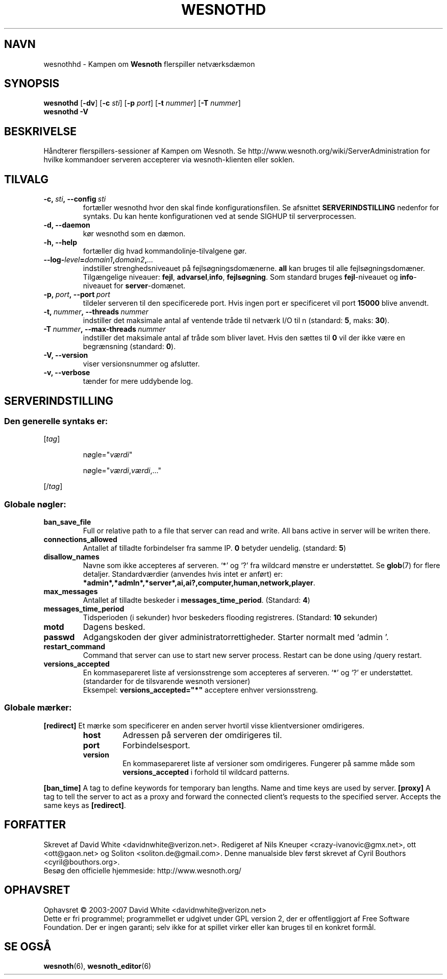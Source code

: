 .\" This program is free software; you can redistribute it and/or modify
.\" it under the terms of the GNU General Public License as published by
.\" the Free Software Foundation; either version 2 of the License, or
.\" (at your option) any later version.
.\"
.\" This program is distributed in the hope that it will be useful,
.\" but WITHOUT ANY WARRANTY; without even the implied warranty of
.\" MERCHANTABILITY or FITNESS FOR A PARTICULAR PURPOSE.  See the
.\" GNU General Public License for more details.
.\"
.\" You should have received a copy of the GNU General Public License
.\" along with this program; if not, write to the Free Software
.\" Foundation, Inc., 51 Franklin Street, Fifth Floor, Boston, MA  02110-1301  USA
.\"
.
.\"*******************************************************************
.\"
.\" This file was generated with po4a. Translate the source file.
.\"
.\"*******************************************************************
.TH WESNOTHD 6 2007 wesnothd "Kampen om Wesnoth flerspiller\-netværksdæmon"
.
.SH NAVN
.
wesnothhd \- Kampen om \fBWesnoth\fP flerspiller netværksdæmon
.
.SH SYNOPSIS
.
\fBwesnothd\fP [\|\fB\-dv\fP\|] [\|\fB\-c\fP \fIsti\fP\|] [\|\fB\-p\fP \fIport\fP\|] [\|\fB\-t\fP
\fInummer\fP\|] [\|\fB\-T\fP \fInummer\fP\|]
.br
\fBwesnothd\fP \fB\-V\fP
.
.SH BESKRIVELSE
.
Håndterer flerspillers\-sessioner af Kampen om Wesnoth. Se
http://www.wesnoth.org/wiki/ServerAdministration for hvilke kommandoer
serveren accepterer via wesnoth\-klienten eller soklen.
.
.SH TILVALG
.
.TP 
\fB\-c,\ \fP\fIsti\fP\fB,\ \-\-config\fP\fI\ sti\fP
fortæller wesnothd hvor den skal finde konfigurationsfilen. Se afsnittet
\fBSERVERINDSTILLING\fP nedenfor for syntaks. Du kan hente konfigurationen ved
at sende SIGHUP til serverprocessen.
.TP 
\fB\-d, \-\-daemon\fP
kør wesnothd som en dæmon.
.TP 
\fB\-h, \-\-help\fP
fortæller dig hvad kommandolinje\-tilvalgene gør.
.TP 
\fB\-\-log\-\fP\fIlevel\fP\fB=\fP\fIdomain1\fP\fB,\fP\fIdomain2\fP\fB,\fP\fI...\fP
indstiller strenghedsniveauet på fejlsøgningsdomænerne.  \fBall\fP kan bruges
til alle fejlsøgningsdomæner. Tilgængelige niveauer: \fBfejl\fP,\ \fBadvarsel\fP,\
\fBinfo\fP,\ \fBfejlsøgning\fP.  Som standard bruges \fBfejl\fP\-niveauet og
\fBinfo\fP\-niveauet for \fBserver\fP\-domænet.
.TP 
\fB\-p,\ \fP\fIport\fP\fB,\ \-\-port\fP\fI\ port\fP
tildeler serveren til den specificerede port. Hvis ingen port er
specificeret vil port \fB15000\fP blive anvendt.
.TP 
\fB\-t,\ \fP\fInummer\fP\fB,\ \-\-threads\fP\fI\ nummer\fP
indstiller det maksimale antal af ventende tråde til netværk I/O til n
(standard: \fB5\fP,\ maks:\ \fB30\fP).
.TP 
\fB\-T\ \fP\fInummer\fP\fB,\ \-\-max\-threads\fP\fI\ nummer\fP
indstiller det maksimale antal af tråde som bliver lavet.  Hvis den sættes
til \fB0\fP vil der ikke være en begrænsning (standard: \fB0\fP).
.TP 
\fB\-V, \-\-version\fP
viser versionsnummer og afslutter.
.TP 
\fB\-v, \-\-verbose\fP
tænder for mere uddybende log.
.
.SH SERVERINDSTILLING
.
.SS "Den generelle syntaks er:"
.
.P
[\fItag\fP]
.IP
nøgle="\fIværdi\fP"
.IP
nøgle="\fIværdi\fP,\fIværdi\fP,..."
.P
[/\fItag\fP]
.
.SS "Globale nøgler:"
.
.TP 
\fBban_save_file\fP
Full or relative path to a file that server can read and write. All bans
active in server will be writen there.
.TP 
\fBconnections_allowed\fP
Antallet af tilladte forbindelser fra samme IP. \fB0\fP betyder
uendelig. (standard: \fB5\fP)
.TP 
\fBdisallow_names\fP
Navne som ikke accepteres af serveren. `*' og `?' fra wildcard mønstre er
understøttet. Se \fBglob\fP(7)  for flere detaljer.  Standardværdier (anvendes
hvis intet er anført) er:
\fB*admin*,*admln*,*server*,ai,ai?,computer,human,network,player\fP.
.TP 
\fBmax_messages\fP
Antallet af tilladte beskeder i \fBmessages_time_period\fP. (Standard: \fB4\fP)
.TP 
\fBmessages_time_period\fP
Tidsperioden (i sekunder) hvor beskeders flooding registreres. (Standard:
\fB10\fP sekunder)
.TP 
\fBmotd\fP
Dagens besked.
.TP 
\fBpasswd\fP
Adgangskoden der giver administratorrettigheder. Starter normalt med `admin
\&'.
.TP 
\fBrestart_command\fP
Command that server can use to start new server process. Restart can be done
using /query restart.
.TP 
\fBversions_accepted\fP
En kommasepareret liste af versionsstrenge som accepteres af serveren. `*'
og `?' er understøttet.  (standarder for de tilsvarende wesnoth versioner)
.br
Eksempel: \fBversions_accepted="*"\fP acceptere enhver versionsstreng.
.
.SS "Globale mærker:"
.
.P
\fB[redirect]\fP Et mærke som specificerer en anden server hvortil visse
klientversioner omdirigeres.
.RS
.TP 
\fBhost\fP
Adressen på serveren der omdirigeres til.
.TP 
\fBport\fP
Forbindelsesport.
.TP 
\fBversion\fP
En kommasepareret liste af versioner som omdirigeres. Fungerer på samme måde
som \fBversions_accepted\fP i forhold til wildcard patterns.
.RE
.P
\fB[ban_time]\fP A tag to define keywords for temporary ban lengths. Name and
time keys are used by server.  \fB[proxy]\fP A tag to tell the server to act as
a proxy and forward the connected client's requests to the specified
server.  Accepts the same keys as \fB[redirect]\fP.
.
.SH FORFATTER
.
Skrevet af David White <davidnwhite@verizon.net>.  Redigeret af Nils
Kneuper <crazy\-ivanovic@gmx.net>, ott <ott@gaon.net> og
Soliton <soliton.de@gmail.com>.  Denne manualside blev først skrevet
af Cyril Bouthors <cyril@bouthors.org>.
.br
Besøg den officielle hjemmeside: http://www.wesnoth.org/
.
.SH OPHAVSRET
.
Ophavsret \(co 2003\-2007 David White <davidnwhite@verizon.net>
.br
Dette er fri programmel; programmellet er udgivet under GPL version 2, der
er offentliggjort af Free Software Foundation. Der er ingen garanti; selv
ikke for at spillet virker eller kan bruges til en konkret formål.
.
.SH "SE OGSÅ"
.
\fBwesnoth\fP(6), \fBwesnoth_editor\fP(6)
